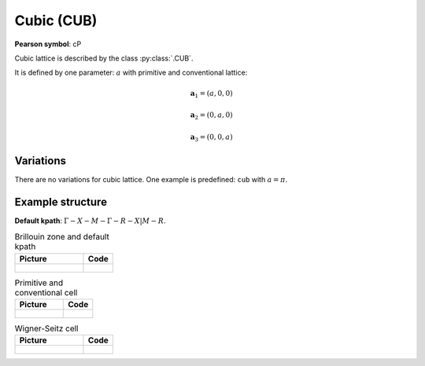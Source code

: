 .. _guide_cub:

***********
Cubic (CUB)
***********

**Pearson symbol**: cP

Cubic lattice is described by the class :py:class:`.CUB`.

It is defined by one parameter: :math:`a` with primitive and conventional lattice:

.. math::

    \boldsymbol{a}_1 = (a, 0, 0)

    \boldsymbol{a}_2 = (0, a, 0)

    \boldsymbol{a}_3 = (0, 0, a)

Variations
==========

There are no variations for cubic lattice. 
One example is predefined: ``cub`` with :math:`a = \pi`.

Example structure
=================

**Default kpath**: :math:`\Gamma-X-M-\Gamma-R-X\vert M-R`.

.. list-table:: Brillouin zone and default kpath
    :widths: 70 30
    :header-rows: 1

    * - Picture
      - Code
    * - .. figure:: cub_brillouin.png 
            :target: ../../../../../_images/cub_brillouin.png 
      - .. literalinclude:: cub_brillouin.py
            :language: py

.. list-table:: Primitive and conventional cell
    :header-rows: 1

    * - Picture
      - Code
    * - .. figure:: cub_real.png 
            :target: ../../../../../_images/cub_real.png 
      - .. literalinclude:: cub_real.py
            :language: py

.. list-table:: Wigner-Seitz cell
    :widths: 70 30
    :header-rows: 1

    * - Picture
      - Code
    * - .. figure:: cub_wigner-seitz.png 
            :target: ../../../../../_images/cub_wigner-seitz.png 
      - .. literalinclude:: cub_wigner-seitz.py
            :language: py
